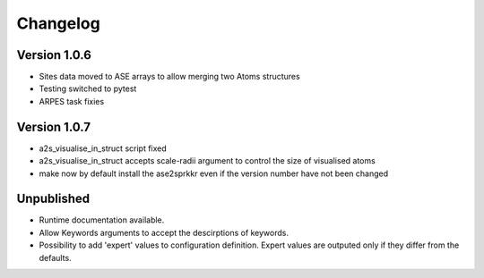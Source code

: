 Changelog
=========

Version 1.0.6
-------------
* Sites data moved to ASE arrays to allow merging two Atoms structures
* Testing switched to pytest
* ARPES task fixies

Version 1.0.7
-------------
* a2s_visualise_in_struct script fixed
* a2s_visualise_in_struct accepts scale-radii argument to control the size of visualised atoms
* make now by default install the ase2sprkkr even if the version number have not been changed

Unpublished
-----------
* Runtime documentation available.
* Allow Keywords arguments to accept the descirptions of keywords.
* Possibility to add 'expert' values to configuration definition. Expert
  values are outputed only if they differ from the defaults.
